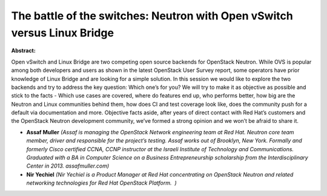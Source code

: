 The battle of the switches: Neutron with Open vSwitch versus Linux Bridge
~~~~~~~~~~~~~~~~~~~~~~~~~~~~~~~~~~~~~~~~~~~~~~~~~~~~~~~~~~~~~~~~~~~~~~~~~

**Abstract:**

Open vSwitch and Linux Bridge are two competing open source backends for OpenStack Neutron. While OVS is popular among both developers and users as shown in the latest OpenStack User Survey report, some operators have prior knowledge of Linux Bridge and are looking for a simple solution. In this session we would like to explore the two backends and try to address the key question: Which one’s for you? We will try to make it as objective as possible and stick to the facts - Which use cases are covered, where do features end up, who performs better, how big are the Neutron and Linux communities behind them, how does CI and test coverage look like, does the community push for a default via documentation and more. Objective facts aside, after years of direct contact with Red Hat’s customers and the OpenStack Neutron development community, we’ve formed a strong opinion and we won’t be afraid to share it.


* **Assaf Muller** *(Assaf is managing the OpenStack Network engineering team at Red Hat. Neutron core team member, driver and responsible for the project’s testing. Assaf works out of Brooklyn, New York. Formally and formerly Cisco certified CCNA, CCNP instructor at the Israeli Institute of Technology and Communications. Graduated with a BA in Computer Science on a Business Entrepreneurship scholarship from the Interdisciplinary Center in 2013. assafmuller.com)*

* **Nir Yechiel** *(Nir Yechiel is a Product Manager at Red Hat concentrating on OpenStack Neutron and related networking technologies for Red Hat OpenStack Platform.  )*
